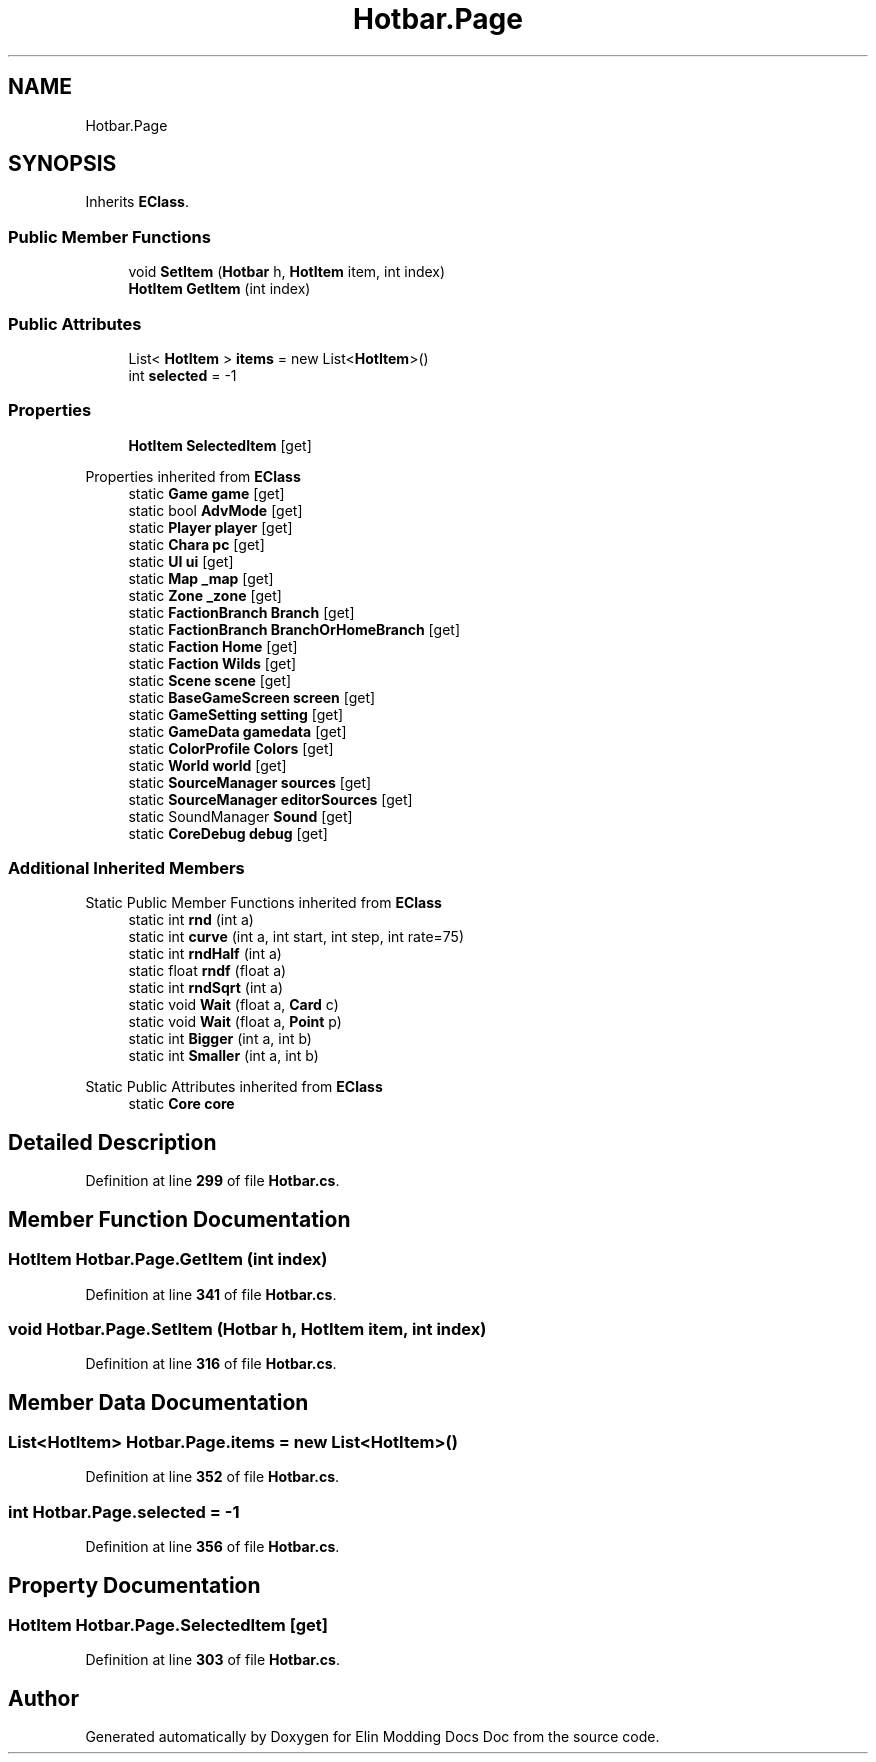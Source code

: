 .TH "Hotbar.Page" 3 "Elin Modding Docs Doc" \" -*- nroff -*-
.ad l
.nh
.SH NAME
Hotbar.Page
.SH SYNOPSIS
.br
.PP
.PP
Inherits \fBEClass\fP\&.
.SS "Public Member Functions"

.in +1c
.ti -1c
.RI "void \fBSetItem\fP (\fBHotbar\fP h, \fBHotItem\fP item, int index)"
.br
.ti -1c
.RI "\fBHotItem\fP \fBGetItem\fP (int index)"
.br
.in -1c
.SS "Public Attributes"

.in +1c
.ti -1c
.RI "List< \fBHotItem\fP > \fBitems\fP = new List<\fBHotItem\fP>()"
.br
.ti -1c
.RI "int \fBselected\fP = \-1"
.br
.in -1c
.SS "Properties"

.in +1c
.ti -1c
.RI "\fBHotItem\fP \fBSelectedItem\fP\fR [get]\fP"
.br
.in -1c

Properties inherited from \fBEClass\fP
.in +1c
.ti -1c
.RI "static \fBGame\fP \fBgame\fP\fR [get]\fP"
.br
.ti -1c
.RI "static bool \fBAdvMode\fP\fR [get]\fP"
.br
.ti -1c
.RI "static \fBPlayer\fP \fBplayer\fP\fR [get]\fP"
.br
.ti -1c
.RI "static \fBChara\fP \fBpc\fP\fR [get]\fP"
.br
.ti -1c
.RI "static \fBUI\fP \fBui\fP\fR [get]\fP"
.br
.ti -1c
.RI "static \fBMap\fP \fB_map\fP\fR [get]\fP"
.br
.ti -1c
.RI "static \fBZone\fP \fB_zone\fP\fR [get]\fP"
.br
.ti -1c
.RI "static \fBFactionBranch\fP \fBBranch\fP\fR [get]\fP"
.br
.ti -1c
.RI "static \fBFactionBranch\fP \fBBranchOrHomeBranch\fP\fR [get]\fP"
.br
.ti -1c
.RI "static \fBFaction\fP \fBHome\fP\fR [get]\fP"
.br
.ti -1c
.RI "static \fBFaction\fP \fBWilds\fP\fR [get]\fP"
.br
.ti -1c
.RI "static \fBScene\fP \fBscene\fP\fR [get]\fP"
.br
.ti -1c
.RI "static \fBBaseGameScreen\fP \fBscreen\fP\fR [get]\fP"
.br
.ti -1c
.RI "static \fBGameSetting\fP \fBsetting\fP\fR [get]\fP"
.br
.ti -1c
.RI "static \fBGameData\fP \fBgamedata\fP\fR [get]\fP"
.br
.ti -1c
.RI "static \fBColorProfile\fP \fBColors\fP\fR [get]\fP"
.br
.ti -1c
.RI "static \fBWorld\fP \fBworld\fP\fR [get]\fP"
.br
.ti -1c
.RI "static \fBSourceManager\fP \fBsources\fP\fR [get]\fP"
.br
.ti -1c
.RI "static \fBSourceManager\fP \fBeditorSources\fP\fR [get]\fP"
.br
.ti -1c
.RI "static SoundManager \fBSound\fP\fR [get]\fP"
.br
.ti -1c
.RI "static \fBCoreDebug\fP \fBdebug\fP\fR [get]\fP"
.br
.in -1c
.SS "Additional Inherited Members"


Static Public Member Functions inherited from \fBEClass\fP
.in +1c
.ti -1c
.RI "static int \fBrnd\fP (int a)"
.br
.ti -1c
.RI "static int \fBcurve\fP (int a, int start, int step, int rate=75)"
.br
.ti -1c
.RI "static int \fBrndHalf\fP (int a)"
.br
.ti -1c
.RI "static float \fBrndf\fP (float a)"
.br
.ti -1c
.RI "static int \fBrndSqrt\fP (int a)"
.br
.ti -1c
.RI "static void \fBWait\fP (float a, \fBCard\fP c)"
.br
.ti -1c
.RI "static void \fBWait\fP (float a, \fBPoint\fP p)"
.br
.ti -1c
.RI "static int \fBBigger\fP (int a, int b)"
.br
.ti -1c
.RI "static int \fBSmaller\fP (int a, int b)"
.br
.in -1c

Static Public Attributes inherited from \fBEClass\fP
.in +1c
.ti -1c
.RI "static \fBCore\fP \fBcore\fP"
.br
.in -1c
.SH "Detailed Description"
.PP 
Definition at line \fB299\fP of file \fBHotbar\&.cs\fP\&.
.SH "Member Function Documentation"
.PP 
.SS "\fBHotItem\fP Hotbar\&.Page\&.GetItem (int index)"

.PP
Definition at line \fB341\fP of file \fBHotbar\&.cs\fP\&.
.SS "void Hotbar\&.Page\&.SetItem (\fBHotbar\fP h, \fBHotItem\fP item, int index)"

.PP
Definition at line \fB316\fP of file \fBHotbar\&.cs\fP\&.
.SH "Member Data Documentation"
.PP 
.SS "List<\fBHotItem\fP> Hotbar\&.Page\&.items = new List<\fBHotItem\fP>()"

.PP
Definition at line \fB352\fP of file \fBHotbar\&.cs\fP\&.
.SS "int Hotbar\&.Page\&.selected = \-1"

.PP
Definition at line \fB356\fP of file \fBHotbar\&.cs\fP\&.
.SH "Property Documentation"
.PP 
.SS "\fBHotItem\fP Hotbar\&.Page\&.SelectedItem\fR [get]\fP"

.PP
Definition at line \fB303\fP of file \fBHotbar\&.cs\fP\&.

.SH "Author"
.PP 
Generated automatically by Doxygen for Elin Modding Docs Doc from the source code\&.
